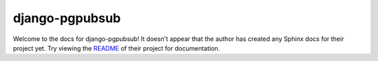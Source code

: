 django-pgpubsub
=======================================================================

Welcome to the docs for django-pgpubsub! It doesn't appear that
the author has created any Sphinx docs for their project yet. Try
viewing the `README <https://github.com/Opus10/django-pgpubsub>`_
of their project for documentation.
